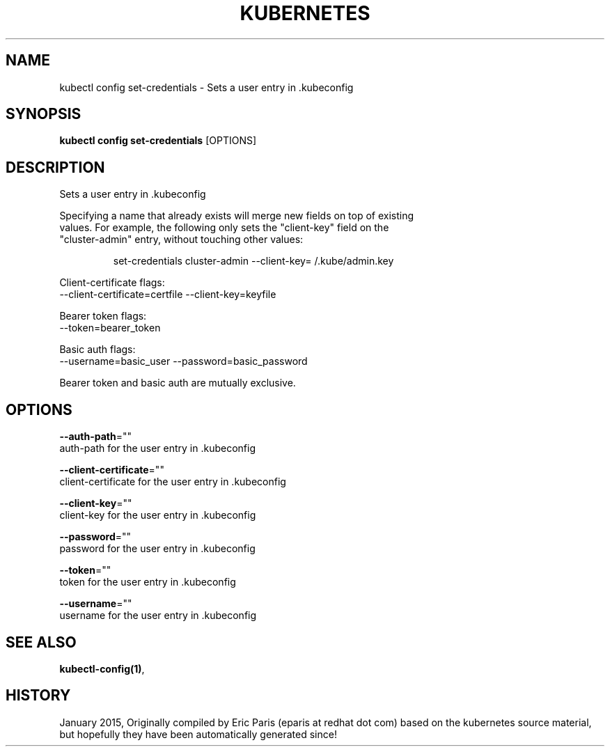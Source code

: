 .TH "KUBERNETES" "1" " kubernetes User Manuals" "Eric Paris" "Jan 2015"  ""


.SH NAME
.PP
kubectl config set\-credentials \- Sets a user entry in .kubeconfig


.SH SYNOPSIS
.PP
\fBkubectl config set\-credentials\fP [OPTIONS]


.SH DESCRIPTION
.PP
Sets a user entry in .kubeconfig

.PP
Specifying a name that already exists will merge new fields on top of existing
  values. For example, the following only sets the "client\-key" field on the
  "cluster\-admin" entry, without touching other values:

.PP
.RS

.nf
set\-credentials cluster\-admin \-\-client\-key=\~/.kube/admin.key

.fi
.RE

.PP
Client\-certificate flags:
    \-\-client\-certificate=certfile \-\-client\-key=keyfile

.PP
Bearer token flags:
    \-\-token=bearer\_token

.PP
Basic auth flags:
    \-\-username=basic\_user \-\-password=basic\_password

.PP
Bearer token and basic auth are mutually exclusive.


.SH OPTIONS
.PP
\fB\-\-auth\-path\fP=""
    auth\-path for the user entry in .kubeconfig

.PP
\fB\-\-client\-certificate\fP=""
    client\-certificate for the user entry in .kubeconfig

.PP
\fB\-\-client\-key\fP=""
    client\-key for the user entry in .kubeconfig

.PP
\fB\-\-password\fP=""
    password for the user entry in .kubeconfig

.PP
\fB\-\-token\fP=""
    token for the user entry in .kubeconfig

.PP
\fB\-\-username\fP=""
    username for the user entry in .kubeconfig


.SH SEE ALSO
.PP
\fBkubectl\-config(1)\fP,


.SH HISTORY
.PP
January 2015, Originally compiled by Eric Paris (eparis at redhat dot com) based on the kubernetes source material, but hopefully they have been automatically generated since!

